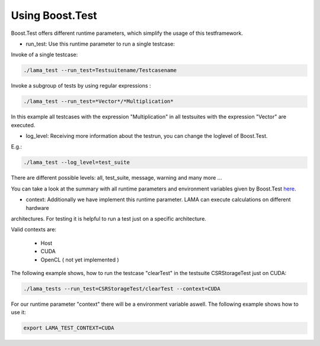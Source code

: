 Using Boost.Test
================

Boost.Test offers different runtime parameters, which simplify the usage of this testframework.

- run_test: Use this runtime parameter to run a single testcase:
 
Invoke of a single testcase:

.. code-block:: bash

	./lama_test --run_test=Testsuitename/Testcasename
	
Invoke a subgroup of tests by using regular expressions :

.. code-block:: bash

	./lama_test --run_test=*Vector*/*Multiplication*  
	
In this example all testcases with the expression "Multiplication" in all testsuites with the expression "Vector" are
executed.

- log_level: Receiving more information about the testrun, you can change the loglevel of Boost.Test.
 
E.g.: 

.. code-block:: bash 

	./lama_test --log_level=test_suite

There are different possible levels: all, test_suite, message, warning and many more ...

You can take a look at the summary with all runtime parameters and environment variables given by Boost.Test here_.

.. _here: http://www.boost.org/doc/libs/1_45_0/libs/test/doc/html/utf/user-guide/runtime-config/reference.html

- context: Additionally we have implement this runtime parameter. LAMA can execute calculations on different hardware 
architectures. For testing it is helpful to run a test just on a specific architecture.

Valid contexts are:
 
 - Host
 - CUDA
 - OpenCL ( not yet implemented )

The following example shows, how to run the testcase "clearTest" in the testsuite CSRStorageTest just on CUDA:

.. code-block:: bash

	./lama_tests --run_test=CSRStorageTest/clearTest --context=CUDA
	
For our runtime parameter "context" there will be a environment variable aswell. The following example shows how to use it:

.. code-block:: bash

	export LAMA_TEST_CONTEXT=CUDA 
